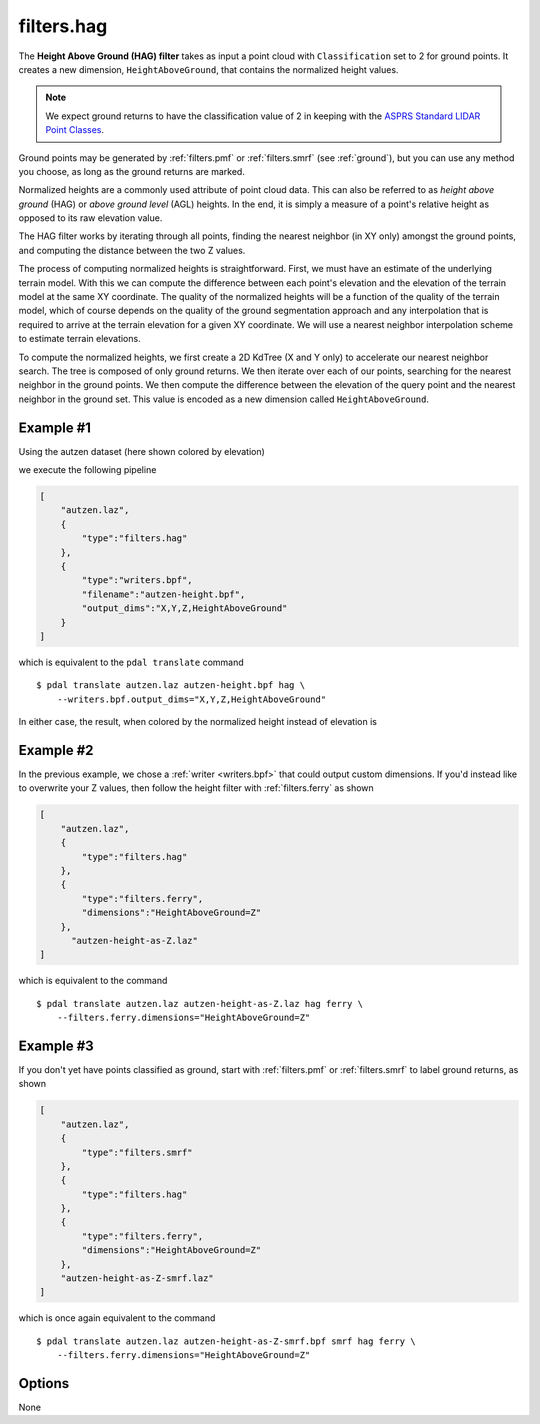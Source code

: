 .. _filters.hag:

filters.hag
===============================================================================

The **Height Above Ground (HAG) filter** takes as input a point cloud with
``Classification`` set to 2 for ground points.  It creates a new dimension,
``HeightAboveGround``, that contains the normalized height values.

.. note::

   We expect ground returns to have the classification value of 2 in keeping
   with the `ASPRS Standard LIDAR Point Classes <http://www.asprs.org/a/society/committees/standards/LAS_1_4_r13.pdf>`_.

Ground points may be generated by :ref:`filters.pmf` or :ref:`filters.smrf`
(see :ref:`ground`), but you can use any method you choose, as long as the
ground returns are marked.

Normalized heights are a commonly used attribute of point cloud data. This can
also be referred to as *height above ground* (HAG) or *above ground level* (AGL)
heights. In the end, it is simply a measure of a point's relative height as
opposed to its raw elevation value.

The HAG filter works by iterating through all points, finding the nearest
neighbor (in XY only) amongst the ground points, and computing the distance
between the two Z values.

The process of computing normalized heights is straightforward. First, we must
have an estimate of the underlying terrain model. With this we can compute the
difference between each point's elevation and the elevation of the terrain model
at the same XY coordinate. The quality of the normalized heights will be a
function of the quality of the terrain model, which of course depends on the
quality of the ground segmentation approach and any interpolation that is
required to arrive at the terrain elevation for a given XY coordinate. We will
use a nearest neighbor interpolation scheme to estimate terrain elevations.

To compute the normalized heights, we first create a 2D KdTree (X and Y only) to
accelerate our nearest neighbor search. The tree is composed of only ground
returns. We then iterate over each of our points, searching for the nearest
neighbor in the ground points. We then compute the difference between the
elevation of the query point and the nearest neighbor in the ground set. This
value is encoded as a new dimension called ``HeightAboveGround``.

.. embed::

Example #1
----------

Using the autzen dataset (here shown colored by elevation)

.. image:: ./images/autzen-elevation.png
   :height: 400px

we execute the following pipeline

.. code-block:: json

  [
      "autzen.laz",
      {
          "type":"filters.hag"
      },
      {
          "type":"writers.bpf",
          "filename":"autzen-height.bpf",
          "output_dims":"X,Y,Z,HeightAboveGround"
      }
  ]

which is equivalent to the ``pdal translate`` command

::

    $ pdal translate autzen.laz autzen-height.bpf hag \
        --writers.bpf.output_dims="X,Y,Z,HeightAboveGround"

In either case, the result, when colored by the normalized height instead of
elevation is

.. image:: ./images/autzen-height.png
   :height: 400px

Example #2
-------------------------------------------------------------------------------

In the previous example, we chose a :ref:`writer <writers.bpf>` that could
output custom dimensions. If you'd instead like to overwrite your Z values, then
follow the height filter with :ref:`filters.ferry` as shown

.. code-block:: json

  [
      "autzen.laz",
      {
          "type":"filters.hag"
      },
      {
          "type":"filters.ferry",
          "dimensions":"HeightAboveGround=Z"
      },
        "autzen-height-as-Z.laz"
  ]

which is equivalent to the command

::

    $ pdal translate autzen.laz autzen-height-as-Z.laz hag ferry \
        --filters.ferry.dimensions="HeightAboveGround=Z"

Example #3
-------------------------------------------------------------------------------

If you don't yet have points classified as ground, start with :ref:`filters.pmf`
or :ref:`filters.smrf` to label ground returns, as shown

.. code-block:: json

  [
      "autzen.laz",
      {
          "type":"filters.smrf"
      },
      {
          "type":"filters.hag"
      },
      {
          "type":"filters.ferry",
          "dimensions":"HeightAboveGround=Z"
      },
      "autzen-height-as-Z-smrf.laz"
  ]

which is once again equivalent to the command

::

    $ pdal translate autzen.laz autzen-height-as-Z-smrf.bpf smrf hag ferry \
        --filters.ferry.dimensions="HeightAboveGround=Z"

Options
-------------------------------------------------------------------------------

None
